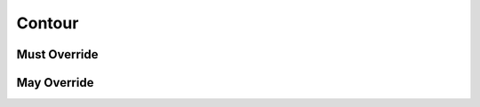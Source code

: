 .. highlight:: python
.. module:: fontParts.base

Contour
*******

Must Override
-------------
.. automethod:: BaseContour._getPoint
.. automethod:: BaseContour._get_clockwise
.. automethod:: BaseContour._get_identifier
.. automethod:: BaseContour._insertPoint
.. automethod:: BaseContour._lenPoints
.. automethod:: BaseContour._removePoint
.. automethod:: BaseContour._set_index

May Override
------------
.. automethod:: BaseContour._appendBPoint
.. automethod:: BaseContour._appendSegment
.. automethod:: BaseContour._autoStartSegment
.. automethod:: BaseContour._draw
.. automethod:: BaseContour._drawPoints
.. automethod:: BaseContour._get_bounds
.. automethod:: BaseContour._get_index
.. automethod:: BaseContour._get_points
.. automethod:: BaseContour._get_segments
.. automethod:: BaseContour._init
.. automethod:: BaseContour._insertBPoint
.. automethod:: BaseContour._insertSegment
.. automethod:: BaseContour._len__segments
.. automethod:: BaseContour._moveBy
.. automethod:: BaseContour._pointInside
.. automethod:: BaseContour._removeSegment
.. automethod:: BaseContour._reverse
.. automethod:: BaseContour._rotateBy
.. automethod:: BaseContour._round
.. automethod:: BaseContour._scaleBy
.. automethod:: BaseContour._setStartSegment
.. automethod:: BaseContour._set_clockwise
.. automethod:: BaseContour._skewBy
.. automethod:: BaseContour._transformBy